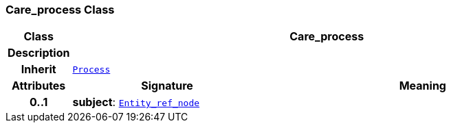 === Care_process Class

[cols="^1,3,5"]
|===
h|*Class*
2+^h|*Care_process*

h|*Description*
2+a|

h|*Inherit*
2+|`<<_process_class,Process>>`

h|*Attributes*
^h|*Signature*
^h|*Meaning*

h|*0..1*
|*subject*: `link:/releases/BASE/{base_release}/base.html#_entity_ref_node_class[Entity_ref_node^]`
a|
|===
